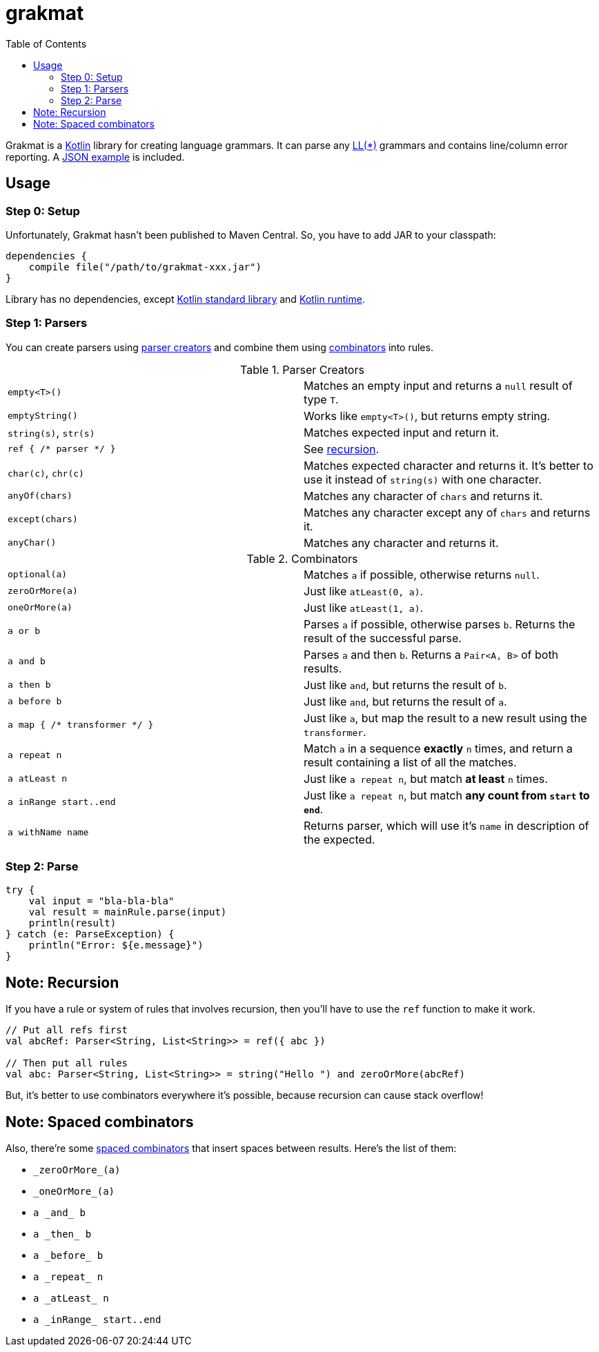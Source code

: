 = grakmat
:github-repo-tree:        https://github.com/drimachine/grakmat/blob/master
:sources-prefix:          {github-repo-tree}/src/main/kotlin/org/drimachine/grakmat
:json-example-link:       {sources-prefix}/grammars/JSON.kt
:parser-creators-link:    {sources-prefix}/Parsers.kt
:combinators-link:        {sources-prefix}/Combinators.kt
:spaced-combinators-link: {sources-prefix}/SpacedCombinators.kt
:kotlin-stdlib-link:  http://mvnrepository.com/artifact/org.jetbrains.kotlin/kotlin-stdlib/1.0.4
:kotlin-runtime-link: http://mvnrepository.com/artifact/org.jetbrains.kotlin/kotlin-stdlib/1.0.4
:toc: left
:icons: font
:toclevels: 3

Grakmat is a https://kotlinlang.org[Kotlin] library for creating language grammars. It can parse any
https://wikipedia.org/wiki/LL_parser[LL(*)] grammars and contains line/column error reporting.
A {json-example-link}[JSON example] is included.

[[usage]]
== Usage

[[step-0-setup]]
=== Step 0: Setup

Unfortunately, Grakmat hasn't been published to Maven Central. So, you have to add JAR to your classpath:

[source,groovy]
----
dependencies {
    compile file("/path/to/grakmat-xxx.jar")
}
----

Library has no dependencies, except {kotlin-stdlib-link}[Kotlin standard library] and {kotlin-runtime-link}[Kotlin runtime].

[[step-1-parsers]]
=== Step 1: Parsers

You can create parsers using {parser-creators-link}[parser creators] and combine them using
{combinators-link}[combinators] into rules.

.Parser Creators
|===
| `empty<T>()`           | Matches an empty input and returns a `null` result of type `T`.
| `emptyString()`        | Works like `empty<T>()`, but returns empty string.
| `string(s)`, `str(s)`  | Matches expected input and return it.
| `ref { /* parser */ }` | See <<recursion,recursion>>.
| `char(c)`, `chr(c)`    | Matches expected character and returns it. It's better to use it instead of `string(s)` with one character.
| `anyOf(chars)`         | Matches any character of `chars` and returns it.
| `except(chars)`        | Matches any character except any of `chars` and returns it.
| `anyChar()`            | Matches any character and returns it.
|===

.Combinators
|===
| `optional(a)`                 | Matches `a` if possible, otherwise returns `null`.
| `zeroOrMore(a)`               | Just like `atLeast(0, a)`.
| `oneOrMore(a)`                | Just like `atLeast(1, a)`.
| `a or b`                      | Parses `a` if possible, otherwise parses `b`. Returns the result of the successful parse.
| `a and b`                     | Parses `a` and then `b`. Returns a `Pair<A, B>` of both results.
| `a then b`                    | Just like `and`, but returns the result of `b`.
| `a before b`                  | Just like `and`, but returns the result of `a`.
| `a map { /* transformer */ }` | Just like `a`, but map the result to a new result using the `transformer`.
| `a repeat n`                  | Match `a` in a sequence **exactly** `n` times, and return a result containing a list of all the matches.
| `a atLeast n`                 | Just like `a repeat n`, but match *at least* `n` times.
| `a inRange start..end`        | Just like `a repeat n`, but match **any count from `start` to `end`**.
| `a withName name`             | Returns parser, which will use it's `name` in description of the expected.
|===

[[step-2-parse]]
=== Step 2: Parse

[source,kotlin]
----
try {
    val input = "bla-bla-bla"
    val result = mainRule.parse(input)
    println(result)
} catch (e: ParseException) {
    println("Error: ${e.message}")
}
----

[[recursion]]
== Note: Recursion

If you have a rule or system of rules that involves recursion, then you'll have to use the `ref` function to make it work.

[source,kotlin]
----
// Put all refs first
val abcRef: Parser<String, List<String>> = ref({ abc })

// Then put all rules
val abc: Parser<String, List<String>> = string("Hello ") and zeroOrMore(abcRef)
----

But, it's better to use combinators everywhere it's possible, because recursion can cause stack overflow!

[[spaced-combinators]]
== Note: Spaced combinators

Also, there're some {spaced-combinators-link}[spaced combinators] that insert spaces between results. Here's the list
of them:

* `\_zeroOrMore_(a)`
* `\_oneOrMore_(a)`
* `a \_and_ b`
* `a \_then_ b`
* `a \_before_ b`
* `a \_repeat_ n`
* `a \_atLeast_ n`
* `a \_inRange_ start..end`
